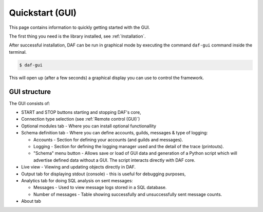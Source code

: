 ======================
Quickstart (GUI)
======================
This page contains information to quickly getting started with the GUI.

The first thing you need is the library installed, see :ref:`Installation`.

After successful installation, DAF can be run in graphical mode by executing the command ``daf-gui`` command inside the terminal.

.. code-block:: bash

    $ daf-gui

This will open up (after a few seconds) a graphical display you can use to control the framework.

.. image:: ./DEP/daf-gui-front.png
    :scale: 50%
    :align: center


GUI structure
================
The GUI consists of:

- START and STOP buttons starting and stopping DAF's core,
- Connection type selection (see :ref:`Remote control (GUI)`)
- Optional modules tab - Where you can install optional functionallity
- Schema definition tab - Where you can define accounts, guilds, messages & type of logging:
  
  - Accounts - Section for defining your accounts (and guilds and messages).
  - Logging - Section for defining the logging manager used and the detail of the trace (printouts).
  - "Schema" menu button - Allows save or load of GUI data and generation of a Python script which will advertise
    defined data without a GUI. The script interacts directly with DAF core.

- Live view - Viewing and updating objects directly in DAF.
- Output tab for displaying stdout (console) - this is useful for debugging purposes,
- Analytics tab for doing SQL analysis on sent messages:

  - Messages - Used to view message logs stored in a SQL database.
  - Number of messages - Table showing successfully and unsuccessfully sent message counts.
  
- About tab
